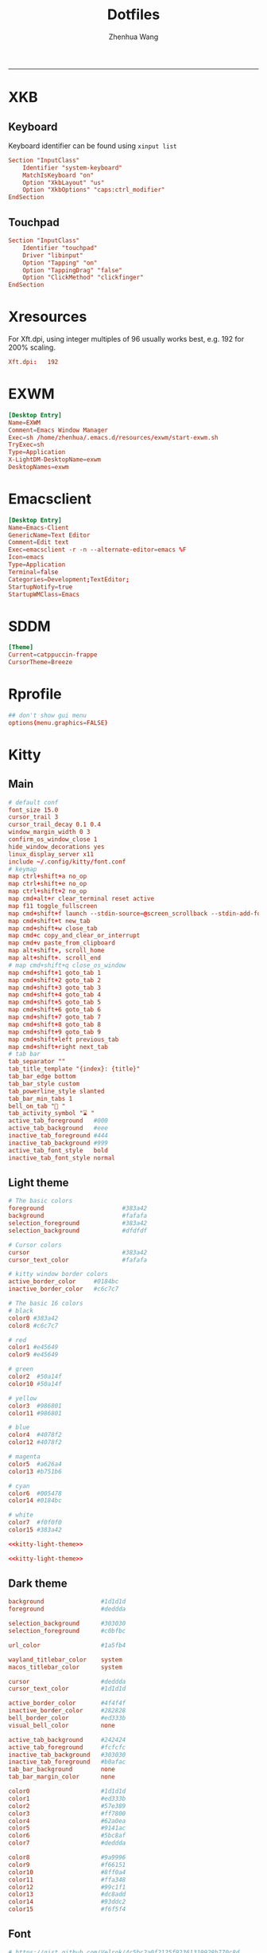 #+title: Dotfiles
#+author: Zhenhua Wang
#+STARTUP: overview
#+PROPERTY: header-args :mkdirp yes
-----
* XKB
** Keyboard
Keyboard identifier can be found using ~xinput list~

#+HEADER: :tangle (zw/org-babel-tangle-linux "/sudo::/etc/X11/xorg.conf.d/00-keyboard.conf")
#+begin_src conf
Section "InputClass"
    Identifier "system-keyboard"
    MatchIsKeyboard "on"
    Option "XkbLayout" "us"
    Option "XkbOptions" "caps:ctrl_modifier"
EndSection
#+end_src

** Touchpad
#+HEADER: :tangle (zw/org-babel-tangle-linux "/sudo::/etc/X11/xorg.conf.d/30-touchpad.conf")
#+begin_src conf
Section "InputClass"
    Identifier "touchpad"
    Driver "libinput"
    Option "Tapping" "on"
    Option "TappingDrag" "false"
    Option "ClickMethod" "clickfinger"
EndSection
#+end_src

* Xresources
For Xft.dpi, using integer multiples of 96 usually works best, e.g. 192 for 200% scaling.
#+HEADER: :tangle (zw/org-babel-tangle-not-exist (expand-file-name "Xresources" user-emacs-directory))
#+begin_src conf
Xft.dpi:   192
#+end_src

* EXWM
#+HEADER: :tangle (zw/org-babel-tangle-linux "/sudo::/usr/share/xsessions/EXWM.desktop")
#+begin_src conf
[Desktop Entry]
Name=EXWM
Comment=Emacs Window Manager
Exec=sh /home/zhenhua/.emacs.d/resources/exwm/start-exwm.sh
TryExec=sh
Type=Application
X-LightDM-DesktopName=exwm
DesktopNames=exwm
#+end_src

* Emacsclient
#+HEADER: :tangle (zw/org-babel-tangle-linux "~/.local/share/applications/emacs-client.desktop")
#+begin_src conf
[Desktop Entry]
Name=Emacs-Client
GenericName=Text Editor
Comment=Edit text
Exec=emacsclient -r -n --alternate-editor=emacs %F
Icon=emacs
Type=Application
Terminal=false
Categories=Development;TextEditor;
StartupNotify=true
StartupWMClass=Emacs
#+end_src

* SDDM
#+HEADER: :tangle (zw/org-babel-tangle-linux "/sudo::/etc/sddm.conf")
#+begin_src conf
[Theme]
Current=catppuccin-frappe
CursorTheme=Breeze
#+end_src

* Rprofile
#+HEADER: :tangle "~/.Rprofile"
#+begin_src conf
## don't show gui menu
options(menu.graphics=FALSE)
#+end_src

* Kitty
** Main
#+HEADER: :tangle (zw/org-babel-tangle-linux "~/.config/kitty/kitty.conf")
#+begin_src conf
# default conf
font_size 15.0
cursor_trail 3
cursor_trail_decay 0.1 0.4
window_margin_width 0 3
confirm_os_window_close 1
hide_window_decorations yes
linux_display_server x11
include ~/.config/kitty/font.conf
# keymap
map ctrl+shift+a no_op
map ctrl+shift+e no_op
map ctrl+shift+2 no_op
map cmd+alt+r clear_terminal reset active
map f11 toggle_fullscreen
map cmd+shift+f launch --stdin-source=@screen_scrollback --stdin-add-formatting ~/.emacs.d/resources/pager/emacs-pager.sh
map cmd+shift+t new_tab
map cmd+shift+w close_tab
map cmd+c copy_and_clear_or_interrupt
map cmd+v paste_from_clipboard
map alt+shift+, scroll_home
map alt+shift+. scroll_end
# map cmd+shift+q close_os_window
map cmd+shift+1 goto_tab 1
map cmd+shift+2 goto_tab 2
map cmd+shift+3 goto_tab 3
map cmd+shift+4 goto_tab 4
map cmd+shift+5 goto_tab 5
map cmd+shift+6 goto_tab 6
map cmd+shift+7 goto_tab 7
map cmd+shift+8 goto_tab 8
map cmd+shift+9 goto_tab 9
map cmd+shift+left previous_tab
map cmd+shift+right next_tab
# tab bar
tab_separator ""
tab_title_template "{index}: {title}"
tab_bar_edge bottom
tab_bar_style custom
tab_powerline_style slanted
tab_bar_min_tabs 1
bell_on_tab "🔔 "
tab_activity_symbol "⌛ "
active_tab_foreground   #000
active_tab_background   #eee
inactive_tab_foreground #444
inactive_tab_background #999
active_tab_font_style   bold
inactive_tab_font_style normal
#+end_src

** Light theme
#+name: kitty-light-theme
#+begin_src conf
# The basic colors
foreground                      #383a42
background                      #fafafa
selection_foreground            #383a42
selection_background            #dfdfdf

# Cursor colors
cursor                          #383a42
cursor_text_color               #fafafa

# kitty window border colors
active_border_color     #0184bc
inactive_border_color   #c6c7c7

# The basic 16 colors
# black
color0 #383a42
color8 #c6c7c7

# red
color1 #e45649
color9 #e45649

# green
color2  #50a14f
color10 #50a14f

# yellow
color3  #986801
color11 #986801

# blue
color4  #4078f2
color12 #4078f2

# magenta
color5  #a626a4
color13 #b751b6

# cyan
color6  #005478
color14 #0184bc

# white
color7  #f0f0f0
color15 #383a42
#+end_src

#+begin_src conf :tangle (zw/org-babel-tangle-not-exist "~/.config/kitty/light-theme.auto.conf") :noweb yes
<<kitty-light-theme>>
#+end_src

#+begin_src conf :tangle (zw/org-babel-tangle-not-exist "~/.config/kitty/no-preference-theme.auto.conf") :noweb yes
<<kitty-light-theme>>
#+end_src

** Dark theme
#+HEADER: :tangle (zw/org-babel-tangle-not-exist "~/.config/kitty/dark-theme.auto.conf")
#+begin_src conf
background                #1d1d1d
foreground                #deddda

selection_background      #303030
selection_foreground      #c0bfbc

url_color                 #1a5fb4

wayland_titlebar_color    system
macos_titlebar_color      system

cursor                    #deddda
cursor_text_color         #1d1d1d

active_border_color       #4f4f4f
inactive_border_color     #282828
bell_border_color         #ed333b
visual_bell_color         none

active_tab_background     #242424
active_tab_foreground     #fcfcfc
inactive_tab_background   #303030
inactive_tab_foreground   #b0afac
tab_bar_background        none
tab_bar_margin_color      none

color0                    #1d1d1d
color1                    #ed333b
color2                    #57e389
color3                    #ff7800
color4                    #62a0ea
color5                    #9141ac
color6                    #5bc8af
color7                    #deddda

color8                    #9a9996
color9                    #f66151
color10                   #8ff0a4
color11                   #ffa348
color12                   #99c1f1
color13                   #dc8add
color14                   #93ddc2
color15                   #f6f5f4
#+end_src

** Font
#+HEADER: :tangle (zw/org-babel-tangle-linux "~/.config/kitty/font.conf")
#+begin_src conf
# https://gist.github.com/Velrok/4c5bc2a0f2125f92361319928b770c8d
# https://github.com/ryanoasis/nerd-fonts/wiki/Glyph-Sets-and-Code-Points
symbol_map U+e5fa-U+e6b5 Symbols Nerd Font Mono
# Devicons
symbol_map U+e700-U+e7c5 Symbols Nerd Font Mono
# Font Awesome
symbol_map U+f000-U+f2e0 Symbols Nerd Font Mono
# Font Awesome Extension
symbol_map U+e200-U+e2a9 Symbols Nerd Font Mono
# Material Design Icons
symbol_map U+f0001-U+f1af0 Symbols Nerd Font Mono
# Weather
symbol_map U+e300-U+e3e3 Symbols Nerd Font Mono
# Octicons
symbol_map U+f400-U+f532 Symbols Nerd Font Mono
symbol_map U+2665 Symbols Nerd Font Mono
symbol_map U+26A1 Symbols Nerd Font Mono
# Powerline Symbols
symbol_map U+e0a0-U+e0a2 Symbols Nerd Font Mono
symbol_map U+e0b0-U+e0b3 Symbols Nerd Font Mono
# Powerline Extra Symbols
symbol_map U+e0b4-U+e0c8 Symbols Nerd Font Mono
symbol_map U+e0cc-U+e0d4 Symbols Nerd Font Mono
symbol_map U+e0a3 Symbols Nerd Font Mono
symbol_map U+e0ca Symbols Nerd Font Mono
# IEC Power Symbols
symbol_map U+23fb-U+23fe Symbols Nerd Font Mono
symbol_map U+2b58 Symbols Nerd Font Mono
# Font Logos (Formerly Font Linux)
symbol_map U+f300-U+f32f Symbols Nerd Font Mono
# Pomicons
symbol_map U+e000-U+e00a Symbols Nerd Font Mono
# Codicons
symbol_map U+ea60-U+ebeb Symbols Nerd Font Mono
# Heavy Angle Brackets
symbol_map U+276c-U+2771 Symbols Nerd Font Mono
# Box Drawing
symbol_map U+2500-U+259f Symbols Nerd Font Mono
#+end_src

** Tab bar
#+HEADER: :tangle (zw/org-babel-tangle-linux "~/.config/kitty/tab_bar.py")
#+begin_src python
import datetime
from kitty.boss import get_boss
from kitty.fast_data_types import Screen, get_options, add_timer
from kitty.utils import color_as_int
from kitty.tab_bar import (
    DrawData,
    ExtraData,
    TabBarData,
    as_rgb,
    draw_tab_with_powerline)

opts = get_options()
REFRESH_TIME = 10
timer_id = None


def _draw_right_status(screen: Screen, is_last: bool) -> int:
    CLOCK_FG = as_rgb(color_as_int(opts.selection_foreground))
    CLOCK_BG = as_rgb(color_as_int(opts.selection_background))
    DATE_FG = as_rgb(color_as_int(opts.active_tab_foreground))
    DATE_BG = as_rgb(color_as_int(opts.active_tab_background))
    if not is_last:
        return screen.cursor.x

    cells = [
        (CLOCK_BG, screen.cursor.bg, ""),
        (CLOCK_FG, CLOCK_BG, datetime.datetime.now().strftime("  %H:%M ")),
        (DATE_FG, DATE_BG, datetime.datetime.now().strftime("  %Y/%m/%d ")),
    ]

    right_status_length = 0
    for _, _, cell in cells:
        right_status_length += len(cell)

    draw_spaces = screen.columns - screen.cursor.x - right_status_length
    if draw_spaces > 0:
        screen.draw(" " * draw_spaces)

    for fg, bg, cell in cells:
        screen.cursor.fg = fg
        screen.cursor.bg = bg
        screen.cursor.bold = True
        screen.draw(cell)
        screen.cursor.fg = 0
        screen.cursor.bg = 0
        screen.cursor.bold = False

    screen.cursor.x = max(screen.cursor.x, screen.columns - right_status_length)
    return screen.cursor.x


def _redraw_tab_bar(_):
    tm = get_boss().active_tab_manager
    if tm is not None:
        tm.mark_tab_bar_dirty()


def draw_tab(
        draw_data: DrawData,
        screen: Screen,
        tab: TabBarData,
        before: int,
        max_title_length: int,
        index: int,
        is_last: bool,
        extra_data: ExtraData,
) -> int:
    global timer_id
    if timer_id is None:
        timer_id = add_timer(_redraw_tab_bar, REFRESH_TIME, True)
        pass
    end = draw_tab_with_powerline(
        draw_data, screen, tab, before, max_title_length, index, is_last, extra_data
    )
    _draw_right_status(
        screen,
        is_last,
    )
    return end
#+end_src

* Dunst
#+HEADER: :tangle (zw/org-babel-tangle-linux "~/.config/dunst/dunstrc")
#+begin_src conf
[global]
# display
monitor = 0
follow = mouse
notification_limit = 0
indicate_hidden = yes
sort = yes
idle_threshold = 120
# geometry
width = 300
height = 150
origin = top-right
offset = 20x50
scale = 0
# frame
transparency = 0
separator_height = 1
padding = 8
horizontal_padding = 10
frame_width = 3
frame_color = "#8CAAEE"
separator_color= frame
corner_radius = 10
# text
font = Noto Sans Mono 13
line_height = 0
markup = full
format = "<b>%s</b>\n%b"
alignment = left
vertical_alignment = center
show_age_threshold = 60
ellipsize = middle
ignore_newline = no
stack_duplicates = true
hide_duplicate_count = false
show_indicators = yes
# icon
enable_recursive_icon_lookup = true
icon_theme = Papirus
icon_position = left
min_icon_size = 16
max_icon_size = 128
text_icon_padding = 0
# progress bar
progress_bar = true
progress_bar_height = 10
progress_bar_frame_width = 1
progress_bar_min_width = 150
progress_bar_max_width = 300
# history
sticky_history = yes
history_length = 20
# advanced
browser = /usr/bin/xdg-open
always_run_script = true
mouse_left_click = do_action
mouse_middle_click = close_all
mouse_right_click = close_current
title = Dunst
class = Dunst

[urgency_low]
background = "#303446"
foreground = "#C6D0F5"
timeout = 5

[urgency_normal]
background = "#303446"
foreground = "#C6D0F5"
timeout = 5

[urgency_critical]
background = "#303446"
foreground = "#C6D0F5"
frame_color = "#EF9F76"
timeout = 0
#+end_src

* Picom
#+HEADER: :tangle (zw/org-babel-tangle-linux "~/.config/picom.conf")
#+begin_src conf
# resolve screen tearing
vsync = true;
unredir-if-possible = false;
# fade
fading = true;
fade-in-step = 0.028;
fade-out-step = 0.03;
fade-exclude = ["class_g != 'Dunst'"];
# shadow
# shadow = true;
# shadow-radius = 10;
# shadow-offset-x = -10;
# shadow-offset-y = -10;
# shadow-exclude = [
#   "window_type = 'menu'",
#   "window_type = 'dropdown_menu'",
#   "window_type = 'popup_menu'",
#   "window_type = 'tooltip'",
#   "window_type = 'desktop'",
#   "window_type = 'utility'",
#   "window_type = 'notification'",
#   "class_g = 'Plank'"
# ];
#+end_src

* IBus
#+HEADER: :tangle (zw/org-babel-tangle-linux "~/.config/ibus/rime/ibus_rime.custom.yaml")
#+begin_src conf
patch:
  style/horizontal: true
#+end_src

* Rime
#+HEADER: :tangle (zw/org-babel-tangle-linux "~/.config/ibus/rime/default.custom.yaml")
#+begin_src conf
patch:
  __include: rime_ice_suggestion:/
  menu/page_size: 9
  switcher/hotkeys:
    - Control+grave
  ascii_composer:
    good_old_caps_lock: true
    switch_key:
      Shift_L: noop
      Shift_R: noop
      Control_L: noop
      Control_R: noop
      Caps_Lock: noop
      Eisu_toggle: noop
  key_binder/bindings:
    # - {accept: Control+backslash, toggle: ascii_mode, when: always}
    - {accept: minus, send: Page_Up, when: paging}
    - {accept: equal, send: Page_Down, when: has_menu}
    - {accept: comma, send: Page_Up, when: paging}
    - {accept: period, send: Page_Down, when: has_menu}
    - {accept: bracketleft, send: Page_Up, when: paging}
    - {accept: bracketright, send: Page_Down, when: has_menu}
  # resolve conflict with bracket paging
  key_binder/select_first_character:
  key_binder/select_last_character:
#+end_src

* Rofi
** Common
#+HEADER: :tangle (zw/org-babel-tangle-linux "~/.config/rofi/common.rasi")
#+begin_src conf
configuration {
    font: "Noto Sans Mono 12";
}

,* {
    /* Colors */
    background:     #1E2127FF;
    background-alt: #282B31FF;
    foreground:     #FFFFFFFF;
    selected:       #61AFEFFF;
    active:         #98C379FF;
    urgent:         #E06C75FF;
    /* Gradients */
    gradient-1:     linear-gradient(to right, #282c34, #4a4e69);
}
#+end_src

** Launcher
#+HEADER: :tangle (zw/org-babel-tangle-linux "~/.config/rofi/config.rasi")
#+begin_src conf
configuration {
  matching: "fuzzy";
  show-icons: true;
  modi: "combi,calc";
  display-combi: "";
  display-calc: "󰪚";
  combi-modi: "window,drun";
  combi-hide-mode-prefix: true;
  drun-display-format: "{name}";
  window-format: "{w} · {c} · {t}";
  kb-mode-next: "Super+space";
}

/*****----- Global Properties -----*****/
@import                          "common.rasi"

,* {
    border-colour:               var(selected);
    handle-colour:               var(selected);
    background-colour:           var(background);
    foreground-colour:           var(foreground);
    alternate-background:        var(background-alt);
    normal-background:           var(background);
    normal-foreground:           var(foreground);
    urgent-background:           var(urgent);
    urgent-foreground:           var(background);
    active-background:           var(active);
    active-foreground:           var(background);
    selected-normal-background:  var(selected);
    selected-normal-foreground:  var(background);
    selected-urgent-background:  var(active);
    selected-urgent-foreground:  var(background);
    selected-active-background:  var(urgent);
    selected-active-foreground:  var(background);
    alternate-normal-background: var(background);
    alternate-normal-foreground: var(foreground);
    alternate-urgent-background: var(urgent);
    alternate-urgent-foreground: var(background);
    alternate-active-background: var(active);
    alternate-active-foreground: var(background);
}

/*****----- Main Window -----*****/
window {
    /* properties for window widget */
    transparency:                "real";
    location:                    center;
    anchor:                      center;
    fullscreen:                  false;
    x-offset:                    0px;
    y-offset:                    0px;
    /* properties for all widgets */
    enabled:                     true;
    margin:                      0px;
    padding:                     0px;
    border:                      0px solid;
    border-radius:               0px;
    border-color:                @border-colour;
    cursor:                      "default";
    /* Backgroud Colors */
    background-color:            @background-colour;
}

/*****----- Main Box -----*****/
mainbox {
    enabled:                     true;
    spacing:                     0px;
    margin:                      0px;
    padding:                     20px;
    border:                      0px solid;
    border-radius:               0px 0px 0px 0px;
    border-color:                @border-colour;
    background-color:            transparent;
    children:                    [ "inputbar", "message", "listview" ];
}

/*****----- Inputbar -----*****/
inputbar {
    enabled:                     true;
    spacing:                     10px;
    margin:                      0px 0px 10px 0px;
    padding:                     5px 10px;
    border:                      0px solid;
    border-radius:               10px;
    border-color:                @border-colour;
    background-color:            @alternate-background;
    text-color:                  @foreground-colour;
    children:                    [ "textbox-prompt-colon", "entry", "mode-switcher" ];
}
prompt {
    enabled:                     true;
    background-color:            inherit;
    text-color:                  inherit;
}
textbox-prompt-colon {
    enabled:                     false;
    padding:                     5px 0px;
    expand:                      false;
    str:                         "";
    background-color:            inherit;
    text-color:                  inherit;
}
entry {
    enabled:                     true;
    padding:                     5px 5px;
    background-color:            inherit;
    text-color:                  inherit;
    cursor:                      text;
    placeholder:                 "Search...";
    placeholder-color:           inherit;
}
num-filtered-rows {
    enabled:                     true;
    expand:                      false;
    background-color:            inherit;
    text-color:                  inherit;
}
textbox-num-sep {
    enabled:                     true;
    expand:                      false;
    str:                         "/";
    background-color:            inherit;
    text-color:                  inherit;
}
num-rows {
    enabled:                     true;
    expand:                      false;
    background-color:            inherit;
    text-color:                  inherit;
}
case-indicator {
    enabled:                     true;
    background-color:            inherit;
    text-color:                  inherit;
}

/*****----- Listview -----*****/
listview {
    enabled:                     true;
    columns:                     1;
    lines:                       10;
    cycle:                       true;
    dynamic:                     true;
    scrollbar:                   false;
    layout:                      vertical;
    reverse:                     false;
    fixed-height:                true;
    fixed-columns:               true;
    spacing:                     5px;
    margin:                      0px;
    padding:                     10px;
    border:                      2px 2px 2px 2px ;
    border-radius:               2px 2px 10px 10px;
    border-color:                @border-colour;
    background-color:            transparent;
    text-color:                  @foreground-colour;
    cursor:                      "default";
}
scrollbar {
    handle-width:                5px ;
    handle-color:                @handle-colour;
    border-radius:               10px;
    background-color:            @alternate-background;
}

/*****----- Elements -----*****/
element {
    enabled:                     true;
    spacing:                     10px;
    margin:                      0px;
    padding:                     6px;
    border:                      0px solid;
    border-radius:               6px;
    border-color:                @border-colour;
    background-color:            transparent;
    text-color:                  @foreground-colour;
    cursor:                      pointer;
}
element normal.normal {
    background-color:            var(normal-background);
    text-color:                  var(normal-foreground);
}
element normal.urgent {
    background-color:            var(urgent-background);
    text-color:                  var(urgent-foreground);
}
element normal.active {
    background-color:            var(active-background);
    text-color:                  var(active-foreground);
}
element selected.normal {
    background-color:            var(selected-normal-background);
    text-color:                  var(selected-normal-foreground);
}
element selected.urgent {
    background-color:            var(selected-urgent-background);
    text-color:                  var(selected-urgent-foreground);
}
element selected.active {
    background-color:            var(selected-active-background);
    text-color:                  var(selected-active-foreground);
}
element alternate.normal {
    background-color:            var(alternate-normal-background);
    text-color:                  var(alternate-normal-foreground);
}
element alternate.urgent {
    background-color:            var(alternate-urgent-background);
    text-color:                  var(alternate-urgent-foreground);
}
element alternate.active {
    background-color:            var(alternate-active-background);
    text-color:                  var(alternate-active-foreground);
}
element-icon {
    background-color:            transparent;
    text-color:                  inherit;
    cursor:                      inherit;
}
element-text {
    background-color:            transparent;
    text-color:                  inherit;
    highlight:                   inherit;
    cursor:                      inherit;
    vertical-align:              0.5;
    horizontal-align:            0.0;
}

/*****----- Mode Switcher -----*****/
mode-switcher{
    enabled:                     true;
    spacing:                     10px;
    margin:                      0px;
    padding:                     0px;
    border:                      0px solid;
    border-radius:               0px;
    border-color:                @border-colour;
    background-color:            transparent;
    text-color:                  @foreground-colour;
}
button {
    padding:                     5px 10px;
    border:                      0px solid;
    border-radius:               10px;
    border-color:                @border-colour;
    background-color:            @alternate-background;
    text-color:                  inherit;
    cursor:                      pointer;
}
button selected {
    background-color:            var(selected-normal-background);
    text-color:                  var(selected-normal-foreground);
}

/*****----- Message -----*****/
message {
    enabled:                     true;
    margin:                      0px 0px 10px 0px;
    padding:                     0px;
    border:                      0px solid;
    border-radius:               0px 0px 0px 0px;
    border-color:                @border-colour;
    background-color:            transparent;
    text-color:                  @foreground-colour;
}
textbox {
    padding:                     10px;
    border:                      0px solid;
    border-radius:               10px;
    border-color:                @border-colour;
    background-color:            @alternate-background;
    text-color:                  @foreground-colour;
    vertical-align:              0.5;
    horizontal-align:            0.0;
    highlight:                   none;
    placeholder-color:           @foreground-colour;
    blink:                       true;
    markup:                      true;
}
error-message {
    padding:                     10px;
    border:                      2px solid;
    border-radius:               10px;
    border-color:                @border-colour;
    background-color:            @background-colour;
    text-color:                  @foreground-colour;
}
#+end_src

** Powermenu
*** Shell
#+HEADER: :tangle (zw/org-babel-tangle-linux "~/.config/rofi/powermenu.sh")
#+HEADER: :shebang "#!/bin/bash"
#+begin_src sh
# Current Theme
dir="$HOME/.config/rofi"
theme='powermenu'

# CMDs
uptime="`uptime -p | sed -e 's/up //g'`"
host=`hostname`

# Options
shutdown='󰐥'
reboot='󰑙'
lock=''
suspend=''
logout='󰍃'

# Rofi CMD
rofi_cmd() {
    rofi -dmenu \
	 -p "Later ${USER}" \
	 -mesg "Uptime: $uptime" \
	 -theme ${dir}/${theme}.rasi
}

# Pass variables to rofi dmenu
run_rofi() {
    echo -e "$lock\n$suspend\n$logout\n$reboot\n$shutdown" | rofi_cmd
}

# Execute Command
run_cmd() {
    if [[ $1 == '--shutdown' ]]; then
        emacsclient -e "(recentf-save-list)"
        emacsclient -e "(save-some-buffers)"
	systemctl poweroff
    elif [[ $1 == '--reboot' ]]; then
        emacsclient -e "(recentf-save-list)"
        emacsclient -e "(save-some-buffers)"
	systemctl reboot
    elif [[ $1 == '--suspend' ]]; then
	mpc -q pause
	amixer set Master mute
	systemctl suspend
    elif [[ $1 == '--logout' ]]; then
        emacsclient -e "(recentf-save-list)"
        emacsclient -e "(save-some-buffers)"
	killall emacs
    fi
}

# Actions
chosen="$(run_rofi)"
case ${chosen} in
    $shutdown)
	run_cmd --shutdown
        ;;
    $reboot)
	run_cmd --reboot
        ;;
    $lock)
	if [[ -x '/usr/bin/betterlockscreen' ]]; then
	    betterlockscreen -l
	elif [[ -x '/usr/bin/i3lock' ]]; then
	    i3lock
	fi
        ;;
    $suspend)
	run_cmd --suspend
        ;;
    $logout)
	run_cmd --logout
        ;;
esac
#+end_src

*** Style
#+HEADER: :tangle (zw/org-babel-tangle-linux "~/.config/rofi/powermenu.rasi")
#+begin_src conf
/*****----- Global Properties -----*****/
@import                          "common.rasi"

/*****----- Configuration -----*****/
configuration {
    show-icons:                 false;
}

/*****----- Global Properties -----*****/
,* {
    /* Resolution : 1920x1080 */
    mainbox-spacing:             50px;
    mainbox-margin:              50px;
    message-margin:              0px 300px;
    message-padding:             12px;
    message-border-radius:       12px;
    listview-spacing:            25px;
    element-padding:             35px 0px;
    element-border-radius:       60px;

    prompt-font:                 "Symbols Nerd Font Bold Italic 48";
    textbox-font:                "Symbols Nerd Font 20";
    element-text-font:           "Symbols Nerd Font 48";

    background-window:           black/40%;
    background-normal:           white/5%;
    background-selected:         white/15%;
    foreground-normal:           white;
    foreground-selected:         white;
}

/*****----- Main Window -----*****/
window {
    transparency:                "real";
    location:                    center;
    anchor:                      center;
    fullscreen:                  false;
    width:                       1300px;
    border-radius:               0px;
    cursor:                      "default";
    background-color:            var(background-window);
}

/*****----- Main Box -----*****/
mainbox {
    enabled:                     true;
    spacing:                     var(mainbox-spacing);
    margin:                      var(mainbox-margin);
    background-color:            transparent;
    children:                    [ "dummy", "inputbar", "listview", "message", "dummy" ];
}

/*****----- Inputbar -----*****/
inputbar {
    enabled:                     true;
    background-color:            transparent;
    children:                    [ "dummy", "prompt", "dummy"];
}

dummy {
    background-color:            transparent;
}

prompt {
    enabled:                     true;
    font:                        var(prompt-font);
    background-color:            transparent;
    text-color:                  var(foreground-normal);
}

/*****----- Message -----*****/
message {
    enabled:                     true;
    margin:                      var(message-margin);
    padding:                     var(message-padding);
    border-radius:               var(message-border-radius);
    background-color:            var(background-normal);
    text-color:                  var(foreground-normal);
}
textbox {
    font:                        var(textbox-font);
    background-color:            transparent;
    text-color:                  inherit;
    vertical-align:              0.5;
    horizontal-align:            0.5;
}

/*****----- Listview -----*****/
listview {
    enabled:                     true;
    expand:                      false;
    columns:                     5;
    lines:                       1;
    cycle:                       true;
    dynamic:                     true;
    scrollbar:                   false;
    layout:                      vertical;
    reverse:                     false;
    fixed-height:                true;
    fixed-columns:               true;
    spacing:                     var(listview-spacing);
    background-color:            transparent;
    cursor:                      "default";
}

/*****----- Elements -----*****/
element {
    enabled:                     true;
    padding:                     var(element-padding);
    border-radius:               var(element-border-radius);
    background-color:            var(background-normal);
    text-color:                  var(foreground-normal);
    cursor:                      pointer;
}
element-text {
    font:                        var(element-text-font);
    background-color:            transparent;
    text-color:                  inherit;
    cursor:                      inherit;
    vertical-align:              0.5;
    horizontal-align:            0.5;
}
element selected.normal {
    background-color:            var(background-selected);
    text-color:                  var(foreground-selected);
}
#+end_src

* GTK3
#+HEADER: :tangle (zw/org-babel-tangle-linux "~/.config/gtk-3.0/settings.ini")
#+begin_src conf
[Settings]
gtk-theme-name=Materia-dark
gtk-icon-theme-name=Adwaita
gtk-font-name=Cantarell 11
gtk-cursor-theme-name=Adwaita
gtk-cursor-theme-size=0
gtk-toolbar-style=GTK_TOOLBAR_BOTH
gtk-toolbar-icon-size=GTK_ICON_SIZE_LARGE_TOOLBAR
gtk-button-images=1
gtk-menu-images=1
gtk-enable-event-sounds=1
gtk-enable-input-feedback-sounds=1
gtk-xft-antialias=1
gtk-xft-hinting=1
gtk-xft-hintstyle=hintfull
#+end_src

* Polybar
#+HEADER: :tangle (zw/org-babel-tangle-linux "~/.config/polybar/config.ini")
#+begin_src conf
[settings]
screenchange-reload = true
pseudo-transparency = true

[colors]
background = #282A2E
background-alt = #373B41
foreground = #C5C8C6
primary = #F0C674
green = #8ABEB7
red = #A54242

[bar/panel]
width = 100%
height = 20pt
line-size = 3pt
radius = 0
border-size = 0pt
# need to set pseudo-transparency = true
border-color = #00000000
dpi = ${xrdb:Xft.dpi}
cursor-click = pointer
cursor-scroll = ns-resize
enable-ipc = true
font-0 = monospace;2
font-1 = monospace:weight=bold;2
font-2 = Symbols Nerd Font Mono;2
font-3 = NotoEmoji:scale=10;2
font-4 = NotoSansMonoCJKsc;2
background = ${colors.background}
foreground = ${colors.foreground}
padding-left = 0
padding-right = 1
separator = " "

modules-left = exwm-workspace emacs-buffer-name
modules-right = powermenu wireless-network temperature date battery

[module/exwm-workspace]
type = custom/ipc
hook-0 = emacsclient -e "exwm-workspace-current-index" | awk '{print " "$1" "}'
initial = 1
format-background = ${colors.background-alt}
format = "<output>"
format-font = 2

[module/emacs-buffer-name]
type = custom/ipc
hook-0 = emacsclient -e "(zw/exwm-polybar-buffer-name)" | tr -d '"'
initial = 1
format = "<output>"

[module/date]
type = internal/date
interval = 1
date = %b %d %a %H:%M:%S
label = %date%

[module/battery]
type = internal/battery
battery = ${env:EXWM_BAR_BATTERY}
adapter = ${env:EXWM_BAR_ADAPTER}
full-at = 100
low-at = 30
# full
label-full = "100%"
label-full-font = 2
format-full = <label-full>
# low
label-low = " %percentage_raw%%"
label-low-font = 2
label-low-foreground = ${colors.red}
format-low = <label-low>
# discharging
label-discharging = " %percentage_raw%%"
label-discharging-font = 2
format-discharging = <label-discharging>
# charging
label-charging = "+%percentage_raw%%"
label-charging-font = 2
label-charging-foreground = ${colors.green}
format-charging = <label-charging>

[module/temperature]
type = internal/temperature
interval = 1
thermal-zone = ${env:EXWM_BAR_TEMP}
label = "%temperature-c%"

[module/wireless-network]
type = internal/network
interface-type = wireless
label-connected = "%netspeed%"
format-connected = <label-connected>

[module/powermenu]
type = custom/text
content = ""
click-left = ~/.config/rofi/powermenu.sh
#+end_src

* Xremap
#+HEADER: :tangle (zw/org-babel-tangle-linux "~/.config/systemd/user/xremap.service")
#+begin_src conf
[Unit]
Description=xremap

[Service]
Restart=always
ExecStart=xremap %h/.emacs.d/resources/scripts/keymap.yml --watch=device
#+end_src

#+HEADER: :tangle (zw/org-babel-tangle-linux "/sudo::/etc/modules-load.d/uinput.conf")
#+begin_src conf
uinput
#+end_src

* Gnome
** Auto start
#+HEADER: :tangle (zw/org-babel-tangle-linux "~/.config/autostart/xremap.desktop")
#+begin_src conf
[Desktop Entry]
Name=Xremap
Type=Application
#Exec=systemctl --user start xremap
Exec=/usr/bin/sh .emacs.d/resources/scripts/zw-gnome-autostart.sh
Terminal=false
#+end_src

** Run or raise
#+HEADER: :tangle (zw/org-babel-tangle-linux "~/.config/run-or-raise/shortcuts.conf")
#+begin_src conf
<Ctrl><Super>e,emacs,Emacs,
<Ctrl><Super>k,kitty,kitty,
<Ctrl><Super>f,org.mozilla.firefox,firefox,
<Ctrl><Super>z,app.zen_browser.zen,zen,
<Ctrl><Super>n,nautilus,org.gnome.Nautilus,
#+end_src

* Local variables
Add the following expressions to ~safe-local-eval-forms~.
# local variables:
# eval: (defun zw/org-babel-tangle-linux (path) (if (eq system-type 'gnu/linux) path "no"))
# eval: (defun zw/org-babel-tangle-not-exist (path) (if (file-exists-p path) "no" path))
# end:
